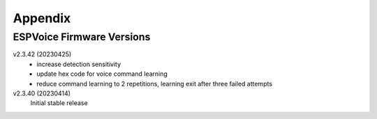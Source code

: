 Appendix
=========

.. _ESPVoice Firmware Versions:

ESPVoice Firmware Versions
--------------------------



v2.3.42 (20230425)
	- increase detection sensitivity
	- update hex code for voice command learning
	- reduce command learning to 2 repetitions, learning exit after three failed attempts

v2.3.40 (20230414)
	Initial stable release 